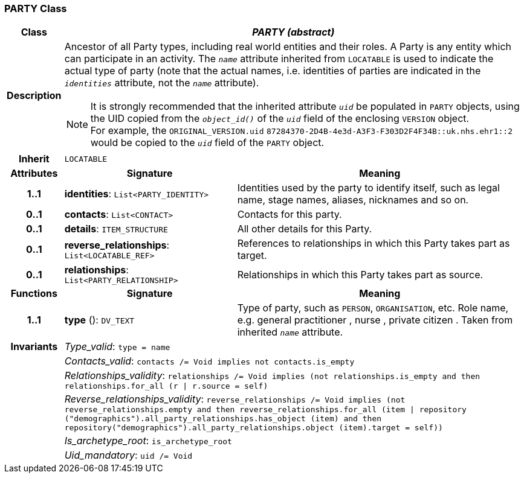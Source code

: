 === PARTY Class

[cols="^1,3,5"]
|===
h|*Class*
2+^h|*_PARTY (abstract)_*

h|*Description*
2+a|Ancestor of all Party types, including real world entities and their roles. A Party is any entity which can participate in an activity. The `_name_` attribute inherited from `LOCATABLE` is used to indicate the actual type of party (note that the actual names, i.e. identities of parties are indicated in the `_identities_` attribute, not the `_name_` attribute).

NOTE: It is strongly recommended that the inherited attribute `_uid_` be populated in `PARTY` objects, using the UID copied from the `_object_id()_` of the `_uid_` field of the enclosing `VERSION` object. +
For example, the `ORIGINAL_VERSION.uid` `87284370-2D4B-4e3d-A3F3-F303D2F4F34B::uk.nhs.ehr1::2`  would be copied to the `_uid_` field of the `PARTY` object.

h|*Inherit*
2+|`LOCATABLE`

h|*Attributes*
^h|*Signature*
^h|*Meaning*

h|*1..1*
|*identities*: `List<PARTY_IDENTITY>`
a|Identities used by the party to identify itself, such as legal name, stage names, aliases, nicknames and so on.

h|*0..1*
|*contacts*: `List<CONTACT>`
a|Contacts for this party.

h|*0..1*
|*details*: `ITEM_STRUCTURE`
a|All other details for this Party.

h|*0..1*
|*reverse_relationships*: `List<LOCATABLE_REF>`
a|References to relationships in which this Party takes part as target.

h|*0..1*
|*relationships*: `List<PARTY_RELATIONSHIP>`
a|Relationships in which this Party takes part as source.
h|*Functions*
^h|*Signature*
^h|*Meaning*

h|*1..1*
|*type* (): `DV_TEXT`
a|Type of party, such as  `PERSON`,  `ORGANISATION`, etc. Role name, e.g.  general practitioner ,  nurse ,  private citizen . Taken from inherited `_name_` attribute.

h|*Invariants*
2+a|_Type_valid_: `type = name`

h|
2+a|_Contacts_valid_: `contacts /= Void implies not contacts.is_empty`

h|
2+a|_Relationships_validity_: `relationships /= Void implies (not relationships.is_empty and then relationships.for_all (r &#124; r.source = self)`

h|
2+a|_Reverse_relationships_validity_: `reverse_relationships /= Void implies (not reverse_relationships.empty and then reverse_relationships.for_all (item &#124; repository ("demographics").all_party_relationships.has_object (item) and then repository("demographics").all_party_relationships.object (item).target = self))`

h|
2+a|_Is_archetype_root_: `is_archetype_root`

h|
2+a|_Uid_mandatory_: `uid /= Void`
|===
